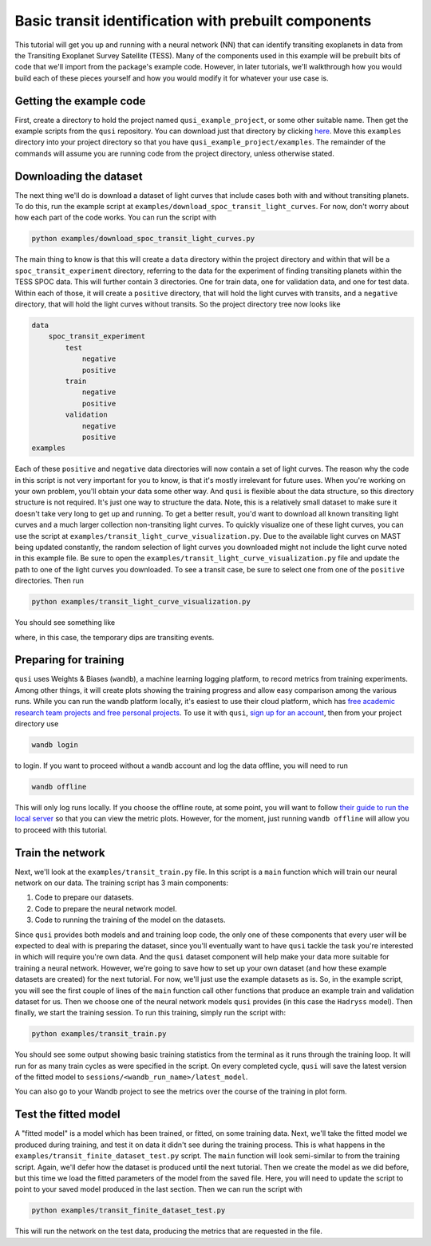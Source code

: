 Basic transit identification with prebuilt components
=====================================================

This tutorial will get you up and running with a neural network (NN) that can identify transiting exoplanets in data from the Transiting Exoplanet Survey Satellite (TESS). Many of the components used in this example will be prebuilt bits of code that we'll import from the package's example code. However, in later tutorials, we'll walkthrough how you would build each of these pieces yourself and how you would modify it for whatever your use case is.

Getting the example code
------------------------

First, create a directory to hold the project named ``qusi_example_project``, or some other suitable name. Then get the example scripts from the ``qusi`` repository. You can download just that directory by clicking `here <https://download-directory.github.io/?url=https%3A%2F%2Fgithub.com%2Fgolmschenk%2Fqusi%2Ftree%2Fmain%2Fexamples>`_. Move this ``examples`` directory into your project directory so that you have ``qusi_example_project/examples``. The remainder of the commands will assume you are running code from the project directory, unless otherwise stated.

Downloading the dataset
-----------------------

The next thing we'll do is download a dataset of light curves that include cases both with and without transiting planets. To do this, run the example script at ``examples/download_spoc_transit_light_curves``. For now, don't worry about how each part of the code works. You can run the script with

.. code:: sh

    python examples/download_spoc_transit_light_curves.py

The main thing to know is that this will create a ``data`` directory within the project directory and within that will be a ``spoc_transit_experiment`` directory, referring to the data for the experiment of finding transiting planets within the TESS SPOC data. This will further contain 3 directories. One for train data, one for validation data, and one for test data. Within each of those, it will create a ``positive`` directory, that will hold the light curves with transits, and a ``negative`` directory, that will hold the light curves without transits. So the project directory tree now looks like

.. code::

    data
        spoc_transit_experiment
            test
                negative
                positive
            train
                negative
                positive
            validation
                negative
                positive
    examples

Each of these ``positive`` and ``negative`` data directories will now contain a set of light curves. The reason why the code in this script is not very important for you to know, is that it's mostly irrelevant for future uses. When you're working on your own problem, you'll obtain your data some other way. And ``qusi`` is flexible about the data structure, so this directory structure is not required. It's just one way to structure the data. Note, this is a relatively small dataset to make sure it doesn't take very long to get up and running. To get a better result, you'd want to download all known transiting light curves and a much larger collection non-transiting light curves. To quickly visualize one of these light curves, you can use the script at ``examples/transit_light_curve_visualization.py``. Due to the available light curves on MAST being updated constantly, the random selection of light curves you downloaded might not include the light curve noted in this example file. Be sure to open the ``examples/transit_light_curve_visualization.py`` file and update the path to one of the light curves you downloaded. To see a transit case, be sure to select one from one of the ``positive`` directories. Then run

.. code:: sh

    python examples/transit_light_curve_visualization.py

You should see something like

.. image:: light_curve_example.png

where, in this case, the temporary dips are transiting events.

Preparing for training
----------------------

``qusi`` uses Weights & Biases (``wandb``), a machine learning logging platform, to record metrics from training experiments. Among other things, it will create plots showing the training progress and allow easy comparison among the various runs. While you can run the ``wandb`` platform locally, it's easiest to use their cloud platform, which has `free academic research team projects and free personal projects <https://wandb.ai/site/pricing>`_. To use it with ``qusi``, `sign up for an account <https://wandb.ai/site>`_, then from your project directory use

.. code:: sh

    wandb login

to login. If you want to proceed without a ``wandb`` account and log the data offline, you will need to run

.. code:: sh

    wandb offline

This will only log runs locally. If you choose the offline route, at some point, you will want to follow `their guide to run the local server <https://docs.wandb.ai/guides/hosting/how-to-guides/basic-setup>`_ so that you can view the metric plots. However, for the moment, just running ``wandb offline`` will allow you to proceed with this tutorial.

Train the network
-----------------

Next, we'll look at the ``examples/transit_train.py`` file. In this script is a ``main`` function which will train our neural network on our data. The training script has 3 main components:

1. Code to prepare our datasets.
2. Code to prepare the neural network model.
3. Code to running the training of the model on the datasets.

Since ``qusi`` provides both models and and training loop code, the only one of these components that every user will be expected to deal with is preparing the dataset, since you'll eventually want to have ``qusi`` tackle the task you're interested in which will require you're own data. And the ``qusi`` dataset component will help make your data more suitable for training a neural network. However, we're going to save how to set up your own dataset (and how these example datasets are created) for the next tutorial. For now, we'll just use the example datasets as is. So, in the example script, you will see the first couple of lines of the ``main`` function call other functions that produce an example train and validation dataset for us. Then we choose one of the neural network models ``qusi`` provides (in this case the ``Hadryss`` model). Then finally, we start the training session. To run this training, simply run the script with:

.. code:: sh

    python examples/transit_train.py

You should see some output showing basic training statistics from the terminal as it runs through the training loop. It will run for as many train cycles as were specified in the script. On every completed cycle, ``qusi`` will save the latest version of the fitted model to ``sessions/<wandb_run_name>/latest_model``.

You can also go to your Wandb project to see the metrics over the course of the training in plot form.

Test the fitted model
---------------------

A "fitted model" is a model which has been trained, or fitted, on some training data. Next, we'll take the fitted model we produced during training, and test it on data it didn't see during the training process. This is what happens in the ``examples/transit_finite_dataset_test.py`` script. The ``main`` function will look semi-similar to from the training script. Again, we'll defer how the dataset is produced until the next tutorial. Then we create the model as we did before, but this time we load the fitted parameters of the model from the saved file. Here, you will need to update the script to point to your saved model produced in the last section. Then we can run the script with

.. code:: sh

    python examples/transit_finite_dataset_test.py

This will run the network on the test data, producing the metrics that are requested in the file.